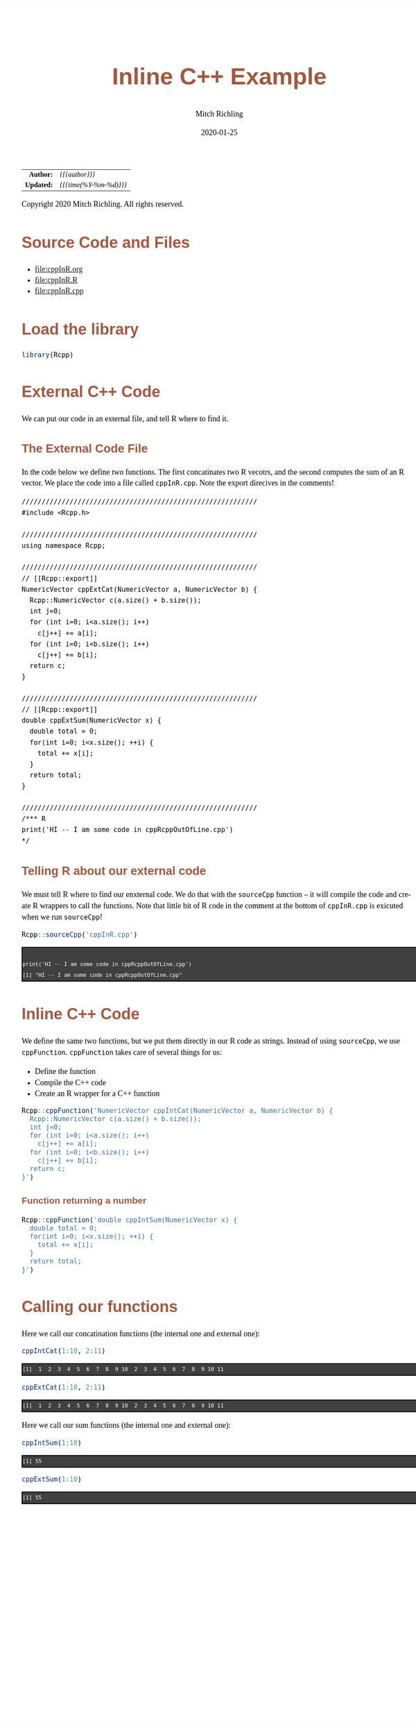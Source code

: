 # -*- Mode:Org; Coding:utf-8; fill-column:158 org-html-link-org-files-as-html:nil -*-
#+TITLE:       Inline C++ Example
#+AUTHOR:      Mitch Richling
#+EMAIL:       http://www.mitchr.me/
#+DATE:        2020-01-25
#+DESCRIPTION: Inline C++ Example
#+KEYWORDS:    Inline C++ Example
#+LANGUAGE:    en
#+OPTIONS:     num:t toc:nil \n:nil @:t ::t |:t ^:nil -:t f:t *:t <:t skip:nil d:nil todo:t pri:nil H:5 p:t author:t html-scripts:nil 
#+SEQ_TODO:    TODO:NEW(t)                         TODO:WORK(w)    TODO:HOLD(h)    | TODO:FUTURE(f)   TODO:DONE(d)    TODO:CANCELED(c)
#+HTML_HEAD: <style>body { width: 95%; margin: 2% auto; font-size: 18px; line-height: 1.4em; font-family: Georgia, serif; color: black; background-color: white; }</style>
#+HTML_HEAD: <style>body { min-width: 820px; max-width: 1024px; }</style>
#+HTML_HEAD: <style>h1,h2,h3,h4,h5,h6 { color: #A5573E; line-height: 1em; font-family: Helvetica, sans-serif; }</style>
#+HTML_HEAD: <style>h1,h2,h3 { line-height: 1.4em; }</style>
#+HTML_HEAD: <style>h1.title { font-size: 3em; }</style>
#+HTML_HEAD: <style>h4,h5,h6 { font-size: 1em; }</style>
#+HTML_HEAD: <style>.org-src-container { border: 1px solid #ccc; box-shadow: 3px 3px 3px #eee; font-family: Lucida Console, monospace; font-size: 80%; margin: 0px; padding: 0px 0px; position: relative; }</style>
#+HTML_HEAD: <style>.org-src-container>pre { line-height: 1.2em; padding-top: 1.5em; margin: 0.5em; background-color: #404040; color: white; overflow: auto; }</style>
#+HTML_HEAD: <style>.org-src-container>pre:before { display: block; position: absolute; background-color: #b3b3b3; top: 0; right: 0; padding: 0 0.2em 0 0.4em; border-bottom-left-radius: 8px; border: 0; color: white; font-size: 100%; font-family: Helvetica, sans-serif;}</style>
#+HTML_HEAD: <style>pre.example { white-space: pre-wrap; white-space: -moz-pre-wrap; white-space: -o-pre-wrap; font-family: Lucida Console, monospace; font-size: 80%; background: #404040; color: white; display: block; padding: 0em; border: 2px solid black; }</style>
#+HTML_LINK_HOME: https://www.mitchr.me/
#+HTML_LINK_UP: https://richmit.github.io/ex-R/
#+EXPORT_FILE_NAME: ../docs/cppInR

#+ATTR_HTML: :border 2 solid #ccc :frame hsides :align center
|        <r> | <l>                     |
|  *Author:* | /{{{author}}}/          |
| *Updated:* | /{{{time(%Y-%m-%d)}}}/  |
#+ATTR_HTML: :align center
Copyright 2020 Mitch Richling. All rights reserved.

#+TOC: headlines 5

#        #         #         #         #         #         #         #         #         #         #         #         #         #         #         #         #         #
#   00   #    10   #    20   #    30   #    40   #    50   #    60   #    70   #    80   #    90   #   100   #   110   #   120   #   130   #   140   #   150   #   160   #
# 234567890123456789012345678901234567890123456789012345678901234567890123456789012345678901234567890123456789012345678901234567890123456789012345678901234567890123456789
#        #         #         #         #         #         #         #         #         #         #         #         #         #         #         #         #         #
#        #         #         #         #         #         #         #         #         #         #         #         #         #         #         #         #         #

* Source Code and Files

  - file:cppInR.org
  - file:cppInR.R
  - file:cppInR.cpp

* Load the library

#+BEGIN_SRC R :session :results silent :exports code :tangle "../tangled/cppInR.R"
library(Rcpp)
#+END_SRC

* External C++ Code

We can put our code in an external file, and tell R where to find it.

** The External Code File

In the code below we define two functions.  The first concatinates two R vecotrs, and the second computes the sum of an R vector.  We place the code into a file called =cppInR.cpp=.  Note the export direcives in the comments!

#+BEGIN_SRC c++ :results silent :exports code :tangle cppInR.cpp :eval never
///////////////////////////////////////////////////////////
#include <Rcpp.h>

///////////////////////////////////////////////////////////
using namespace Rcpp;

///////////////////////////////////////////////////////////
// [[Rcpp::export]]
NumericVector cppExtCat(NumericVector a, NumericVector b) {
  Rcpp::NumericVector c(a.size() + b.size());
  int j=0;
  for (int i=0; i<a.size(); i++)
    c[j++] += a[i];
  for (int i=0; i<b.size(); i++)
    c[j++] += b[i];
  return c;
}

///////////////////////////////////////////////////////////
// [[Rcpp::export]]
double cppExtSum(NumericVector x) {
  double total = 0;
  for(int i=0; i<x.size(); ++i) {
    total += x[i];
  }
  return total;
}

///////////////////////////////////////////////////////////
/*** R
print('HI -- I am some code in cppRcppOutOfLine.cpp')
*/
#+END_SRC

** Telling R about our external code

We must tell R where to find our enxternal code.  We do that with the =sourceCpp= function -- it will compile the code and create R wrappers to call the
functions.  Note that little bit of R code in the comment at the bottom of =cppInR.cpp= is exicuted when we run =sourceCpp=!

 #+BEGIN_SRC R :session :results output verbatim :exports both :tangle "../tangled/cppInR.R"
Rcpp::sourceCpp('cppInR.cpp')
 #+END_SRC

 #+RESULTS:
 #+begin_example

 print('HI -- I am some code in cppRcppOutOfLine.cpp')
 [1] "HI -- I am some code in cppRcppOutOfLine.cpp"
 #+end_example

* Inline C++ Code

We define the same two functions, but we put them directly in our R code as strings.  Instead of using =sourceCpp=, we use =cppFunction=.  =cppFunction= takes care of several things for us:
   - Define the function
   - Compile the C++ code
   - Create an R wrapper for a C++ function

 #+BEGIN_SRC R :session :results silent :exports code :tangle "../tangled/cppInR.R"
 Rcpp::cppFunction('NumericVector cppIntCat(NumericVector a, NumericVector b) {
   Rcpp::NumericVector c(a.size() + b.size());
   int j=0;
   for (int i=0; i<a.size(); i++)
     c[j++] += a[i];
   for (int i=0; i<b.size(); i++)
     c[j++] += b[i];
   return c;
 }')
 #+END_SRC

*** Function returning a number

 #+BEGIN_SRC R :session :results silent :exports code :tangle "../tangled/cppInR.R"
 Rcpp::cppFunction('double cppIntSum(NumericVector x) {
   double total = 0;
   for(int i=0; i<x.size(); ++i) {
     total += x[i];
   }
   return total;
 }')
 #+END_SRC

* Calling our functions

Here we call our concatination functions (the internal one and external one):

#+BEGIN_SRC R :session :results output verbatim :exports both :tangle "../tangled/cppInR.R"
cppIntCat(1:10, 2:11)
#+END_SRC

#+RESULTS:
#+begin_example
 [1]  1  2  3  4  5  6  7  8  9 10  2  3  4  5  6  7  8  9 10 11
#+end_example

#+BEGIN_SRC R :session :results output verbatim :exports both :tangle "../tangled/cppInR.R"
cppExtCat(1:10, 2:11)
#+END_SRC

#+RESULTS:
#+begin_example
 [1]  1  2  3  4  5  6  7  8  9 10  2  3  4  5  6  7  8  9 10 11
#+end_example

Here we call our sum functions (the internal one and external one):

#+BEGIN_SRC R :session :results output verbatim :exports both :tangle "../tangled/cppInR.R"
cppIntSum(1:10)
#+END_SRC

#+RESULTS:
#+begin_example
[1] 55
#+end_example

#+BEGIN_SRC R :session :results output verbatim :exports both :tangle "../tangled/cppInR.R"
cppExtSum(1:10)
#+END_SRC

#+RESULTS:
#+begin_example
[1] 55
#+end_example

